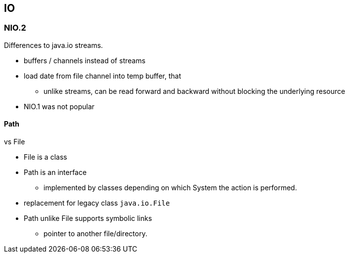 == IO

=== NIO.2
Differences to java.io streams.

* buffers / channels instead of streams
* load date from file channel into temp buffer, that
** unlike streams, can be read forward and backward without blocking the underlying resource
* NIO.1 was not popular



==== Path
vs File

* File is a class
* Path is an interface
** implemented by classes depending on which System the action is performed.


* replacement for legacy class `java.io.File`
* Path unlike File supports symbolic links
** pointer to another file/directory.
